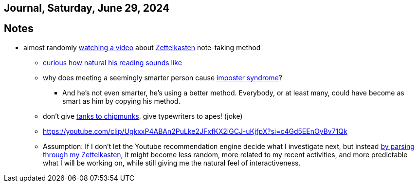 == Journal, Saturday, June 29, 2024
//Settings:
:icons: font
:bibtex-style: harvard-gesellschaft-fur-bildung-und-forschung-in-europa
:toc:

== Notes
* almost randomly https://www.youtube.com/watch?v=wvAZ9-hmWQU&list=TLPQMjkwNjIwMjQBcngi9nmCZw&index=5[watching a video] about xref:/concept/Zettelkasten.adoc[Zettelkasten] note-taking method
** https://youtube.com/clip/Ugkx46Tlpqsr11H2F_F4pK_d8dT6q2tLuHvX?si=boaw3veoPbFPnycA[curious how natural his reading sounds like]
** why does meeting a seemingly smarter person cause https://youtube.com/clip/UgkxpWbsepFJzNeKTI6FlcfBjOQrztsJfKyG?si=wZ8zK42UZeXXnlG9[imposter syndrome]?
*** And he's not even smarter, he's using a better method. Everybody, or at least many, could have become as smart as him by copying his method.
** don't give https://youtube.com/clip/UgkxTKYQurwShoZ-uG3Ght5MN7CRz-WWTUcT?si=bX1qUHo9IBk2--lT[tanks to chipmunks], give typewriters to apes! (joke)
** https://youtube.com/clip/UgkxxP4ABAn2PuLke2JFxfKX2iGCJ-uKjfpX?si=c4Gd5EEnOyBv71Qk
** Assumption: If I don't let the Youtube recommendation engine decide what I investigate next,
   but instead https://youtube.com/clip/UgkxxP4ABAn2PuLke2JFxfKX2iGCJ-uKjfpX?si=c4Gd5EEnOyBv71Qk[by parsing through my Zettelkasten],
   it might become less random, more related to my recent activities, and more predictable what I will be working on, while
   still giving me the natural feel of interactiveness.
